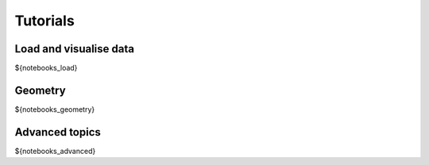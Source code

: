 Tutorials
*********

Load and visualise data
=======================

.. nbgallery::
${notebooks_load}

Geometry
=======================

.. nbgallery::
${notebooks_geometry}

Advanced topics
===============

.. nbgallery::
${notebooks_advanced}
